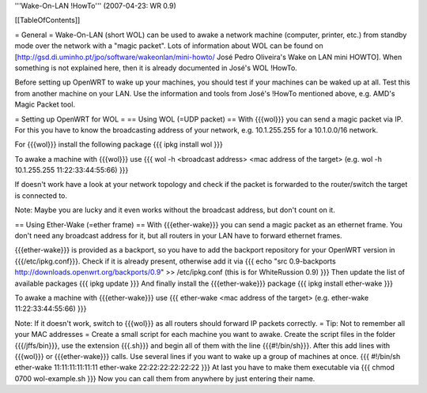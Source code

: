'''Wake-On-LAN !HowTo''' (2007-04-23: WR 0.9)

[[TableOfContents]]

= General =
Wake-On-LAN (short WOL) can be used to awake a network machine (computer, printer, etc.) from standby mode over the network with a "magic packet". Lots of information about WOL can be found on [http://gsd.di.uminho.pt/jpo/software/wakeonlan/mini-howto/ José Pedro Oliveira's Wake on LAN mini HOWTO].
When something is not explained here, then it is already documented in José's WOL !HowTo.

Before setting up OpenWRT to wake up your machines, you should test if your machines can be waked up at all. Test this from another machine on your LAN. Use the information and tools from José's !HowTo mentioned above, e.g. AMD's Magic Packet tool.

= Setting up OpenWRT for WOL =
== Using WOL (=UDP packet) ==
With {{{wol}}} you can send a magic packet via IP. For this you have to know the broadcasting address of your network, e.g. 10.1.255.255 for a 10.1.0.0/16 network.

For {{{wol}}} install the following package
{{{
ipkg install wol
}}}

To awake a machine with {{{wol}}} use
{{{
wol -h <broadcast address> <mac address of the target> (e.g. wol -h 10.1.255.255 11:22:33:44:55:66)
}}}

If doesn't work have a look at your network topology and check if the packet is forwarded to the router/switch the target is connected to.

Note: Maybe you are lucky and it even works without the broadcast address, but don't count on it.

== Using Ether-Wake (=ether frame) ==
With {{{ether-wake}}} you can send a magic packet as an ethernet frame. You don't need any broadcast address for it, but all routers in your LAN have to forward ethernet frames.

{{{ether-wake}}} is provided as a backport, so you have to add the backport repository for your OpenWRT version in {{{/etc/ipkg.conf}}}. Check if it is already present, otherwise add it via 
{{{
echo "src 0.9-backports http://downloads.openwrt.org/backports/0.9" >> /etc/ipkg.conf (this is for WhiteRussion 0.9)
}}}
Then update the list of available packages
{{{
ipkg update
}}}
And finally install the {{{ether-wake}}} package
{{{
ipkg install ether-wake
}}}

To awake a machine with {{{ether-wake}}} use
{{{
ether-wake <mac address of the target> (e.g. ether-wake 11:22:33:44:55:66)
}}}

Note: If it doesn't work, switch to {{{wol}}} as all routers should forward IP packets correctly.
= Tip: Not to remember all your MAC addresses =
Create a small script for each machine you want to awake.
Create the script files in the folder {{{/jffs/bin}}}, use the extension {{{.sh}}} and begin all of them with the line {{{#!/bin/sh}}}.
After this add lines with {{{wol}}} or {{{ether-wake}}} calls.
Use several lines if you want to wake up a group of machines at once.
{{{
#!/bin/sh
ether-wake 11:11:11:11:11:11
ether-wake 22:22:22:22:22:22
}}}
At last you have to make them executable via
{{{
chmod 0700 wol-example.sh 
}}}
Now you can call them from anywhere by just entering their name.
